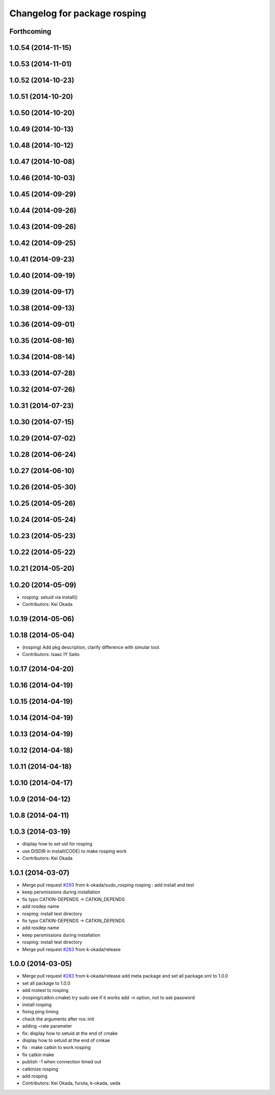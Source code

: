 ^^^^^^^^^^^^^^^^^^^^^^^^^^^^^
Changelog for package rosping
^^^^^^^^^^^^^^^^^^^^^^^^^^^^^

Forthcoming
-----------

1.0.54 (2014-11-15)
-------------------

1.0.53 (2014-11-01)
-------------------

1.0.52 (2014-10-23)
-------------------

1.0.51 (2014-10-20)
-------------------

1.0.50 (2014-10-20)
-------------------

1.0.49 (2014-10-13)
-------------------

1.0.48 (2014-10-12)
-------------------

1.0.47 (2014-10-08)
-------------------

1.0.46 (2014-10-03)
-------------------

1.0.45 (2014-09-29)
-------------------

1.0.44 (2014-09-26)
-------------------

1.0.43 (2014-09-26)
-------------------

1.0.42 (2014-09-25)
-------------------

1.0.41 (2014-09-23)
-------------------

1.0.40 (2014-09-19)
-------------------

1.0.39 (2014-09-17)
-------------------

1.0.38 (2014-09-13)
-------------------

1.0.36 (2014-09-01)
-------------------

1.0.35 (2014-08-16)
-------------------

1.0.34 (2014-08-14)
-------------------

1.0.33 (2014-07-28)
-------------------

1.0.32 (2014-07-26)
-------------------

1.0.31 (2014-07-23)
-------------------

1.0.30 (2014-07-15)
-------------------

1.0.29 (2014-07-02)
-------------------

1.0.28 (2014-06-24)
-------------------

1.0.27 (2014-06-10)
-------------------

1.0.26 (2014-05-30)
-------------------

1.0.25 (2014-05-26)
-------------------

1.0.24 (2014-05-24)
-------------------

1.0.23 (2014-05-23)
-------------------

1.0.22 (2014-05-22)
-------------------

1.0.21 (2014-05-20)
-------------------

1.0.20 (2014-05-09)
-------------------
* rosping: setuid via install()
* Contributors: Kei Okada

1.0.19 (2014-05-06)
-------------------

1.0.18 (2014-05-04)
-------------------
* (rosping) Add pkg description, clarify difference with simular tool.
* Contributors: Isaac IY Saito

1.0.17 (2014-04-20)
-------------------

1.0.16 (2014-04-19)
-------------------

1.0.15 (2014-04-19)
-------------------

1.0.14 (2014-04-19)
-------------------

1.0.13 (2014-04-19)
-------------------

1.0.12 (2014-04-18)
-------------------

1.0.11 (2014-04-18)
-------------------

1.0.10 (2014-04-17)
-------------------

1.0.9 (2014-04-12)
------------------

1.0.8 (2014-04-11)
------------------

1.0.3 (2014-03-19)
------------------
* display how to set uid for rosping
* use DISDIR in install(CODE) to make rosping work
* Contributors: Kei Okada

1.0.1 (2014-03-07)
------------------
* Merge pull request `#293 <https://github.com/jsk-ros-pkg/jsk_common/issues/293>`_ from k-okada/sudo_rosping
  rosping :  add install and test
* keep persmissions during installation
* fix typo CATKIN-DEPENDS -> CATKIN_DEPENDS
* add rosdep name
* rosping: install test directory
* fix typo CATKIN-DEPENDS -> CATKIN_DEPENDS
* add rosdep name
* keep persmissions during installation
* rosping: install test directory
* Merge pull request `#283 <https://github.com/jsk-ros-pkg/jsk_common/issues/283>`_ from k-okada/release

1.0.0 (2014-03-05)
------------------
* Merge pull request `#283 <https://github.com/jsk-ros-pkg/jsk_common/issues/283>`_ from k-okada/release
  add meta package and set all package.xml to 1.0.0
* set all package to 1.0.0
* add rostest to rosping
* (rosping/catkin.cmake) try sudo see if it works
  add -n option, not to ask password
* install rosping
* fixing ping timing
* chack the arguments after ros::init
* adding ~rate parameter
* fix: display how to setuid at the end of cmake
* display how to setuid at the end of cmkae
* fix : make catkin to work rosping
* fix catkin make
* publish -1 when connection timed out
* catkinize rosping
* add rosping
* Contributors: Kei Okada, furuta, k-okada, ueda
